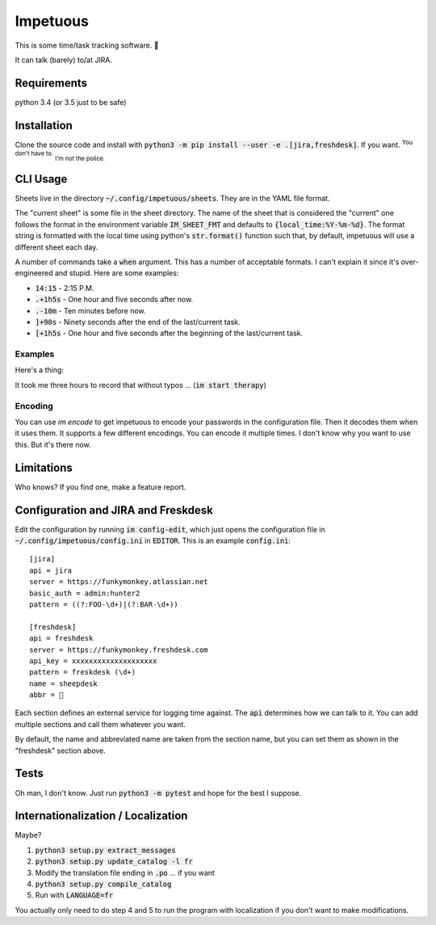 Impetuous
=========

.. image:: https://img.shields.io/badge/downloads-743M%2Fday-brightgreen.svg
.. image:: https://img.shields.io/badge/coverage-no-lightgrey.svg
.. image:: https://img.shields.io/badge/build-disappointed-blue.svg
.. image:: https://img.shields.io/badge/node.js-webscale-orange.svg
.. image:: https://img.shields.io/badge/available%20on-itunes-9377db.svg
.. image:: https://img.shields.io/badge/uptime-since%20lunch-78bdf2.svg
.. image:: https://img.shields.io/badge/kony-2012-ff69b4.svg

This is some time/task tracking software. 🐑

It can talk (barely) to/at JIRA.

Requirements
------------

python 3.4 (or 3.5 just to be safe)

Installation
------------

Clone the source code and install with :code:`python3 -m pip install --user -e .[jira,freshdesk]`. If you want. :sup:`You don't have to.` :sub:`I'm not the police.`

CLI Usage
---------

Sheets live in the directory :code:`~/.config/impetuous/sheets`. They are in the YAML file format.

The "current sheet" is some file in the sheet directory. The name of the sheet that is considered the "current" one follows the format in the environment variable :code:`IM_SHEET_FMT` and defaults to :code:`{local_time:%Y-%m-%d}`. The format string is formatted with the local time using python's :code:`str.format()` function such that, by default, impetuous will use a different sheet each day.

A number of commands take a :code:`when` argument. This has a number of acceptable formats. I can't explain it since it's over-engineered and stupid. Here are some examples:

- :code:`14:15` - 2:15 P.M.
- :code:`.+1h5s` - One hour and five seconds after now.
- :code:`.-10m` - Ten minutes before now.
- :code:`]+90s` - Ninety seconds after the end of the last/current task.
- :code:`[+1h5s` - One hour and five seconds after the beginning of the last/current task.

Examples
^^^^^^^^

Here's a thing:

.. image:: https://asciinema.org/a/dxbieo504w9obhetfvzvqwtix.png?theme=tango
    :width: 460px
    :alt: Usage Demo
    :target: https://asciinema.org/a/dxbieo504w9obhetfvzvqwtix?theme=tango&autoplay=1

It took me three hours to record that without typos ...  (:code:`im start therapy`)

Encoding
^^^^^^^^

You can use `im encode` to get impetuous to encode your passwords in the configuration file. Then it decodes them when it uses them. It supports a few different encodings. You can encode it multiple times. I don't know why you want to use this. But it's there now.

Limitations
-----------

Who knows? If you find one, make a feature report.

Configuration and JIRA and Freskdesk
------------------------------------

Edit the configuration by running :code:`im config-edit`, which just opens the configuration file in :code:`~/.config/impetuous/config.ini` in :code:`EDITOR`. This is an example :code:`config.ini`::

    [jira]
    api = jira
    server = https://funkymonkey.atlassian.net
    basic_auth = admin:hunter2
    pattern = ((?:FOO-\d+)|(?:BAR-\d+))

    [freshdesk]
    api = freshdesk
    server = https://funkymonkey.freshdesk.com
    api_key = xxxxxxxxxxxxxxxxxxxx
    pattern = freskdesk (\d+)
    name = sheepdesk
    abbr = 🐑

Each section defines an external service for logging time against. The
:code:`api` determines how we can talk to it. You can add multiple sections and
call them whatever you want.

By default, the name and abbreviated name are taken from the section name, but
you can set them as shown in the "freshdesk" section above.

Tests
-----

Oh man, I don't know. Just run :code:`python3 -m pytest` and hope for the best I suppose.

Internationalization / Localization
-----------------------------------

Maybe?

#. :code:`python3 setup.py extract_messages`
#. :code:`python3 setup.py update_catalog -l fr`
#. Modify the translation file ending in :code:`.po` ... if you want
#. :code:`python3 setup.py compile_catalog`
#. Run with :code:`LANGUAGE=fr`

You actually only need to do step 4 and 5 to run the program with localization
if you don't want to make modifications.
